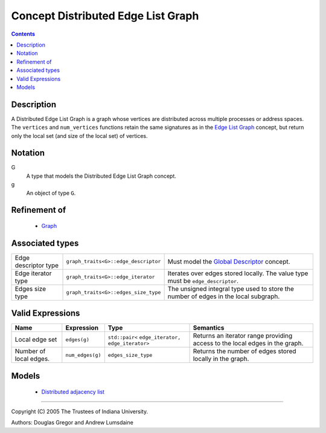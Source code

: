 .. Copyright (C) 2004-2008 The Trustees of Indiana University.
   Use, modification and distribution is subject to the Boost Software
   License, Version 1.0. (See accompanying file LICENSE_1_0.txt or copy at
   http://www.boost.org/LICENSE_1_0.txt)

==========================================
|Logo| Concept Distributed Edge List Graph
==========================================

.. contents::

Description
-----------

A Distributed Edge List Graph is a graph whose vertices are
distributed across multiple processes or address spaces. The
``vertices`` and ``num_vertices`` functions retain the same
signatures as in the `Edge List Graph`_ concept, but return only
the local set (and size of the local set) of vertices. 

Notation
--------

G
  A type that models the Distributed Edge List Graph concept.

g
  An object of type ``G``.

Refinement of
-------------

  - `Graph`_

Associated types
----------------

+----------------+---------------------------------------+---------------------------------+
|Edge            |``graph_traits<G>::edge_descriptor``   |Must model the                   |
|descriptor type |                                       |`Global Descriptor`_ concept.    |
+----------------+---------------------------------------+---------------------------------+
|Edge iterator   |``graph_traits<G>::edge_iterator``     |Iterates over edges stored       |
|type            |                                       |locally. The value type must be  |
|                |                                       |``edge_descriptor``.             |
+----------------+---------------------------------------+---------------------------------+
|Edges size      |``graph_traits<G>::edges_size_type``   |The unsigned integral type used  |
|type            |                                       |to store the number of edges     |
|                |                                       |in the local subgraph.           |
+----------------+---------------------------------------+---------------------------------+

Valid Expressions
-----------------

+----------------+---------------------+----------------------+-------------------------------------+
|Name            |Expression           |Type                  |Semantics                            |
+================+=====================+======================+=====================================+
|Local edge set  |``edges(g)``         |``std::pair<``        |Returns an iterator range            |
|                |                     |``edge_iterator,``    |providing access to the local        |
|                |                     |``edge_iterator>``    |edges in the graph.                  |
+----------------+---------------------+----------------------+-------------------------------------+
|Number of local |``num_edges(g)``     |``edges_size_type``   |Returns the number of edges          |
|edges.          |                     |                      |stored locally in the graph.         |
+----------------+---------------------+----------------------+-------------------------------------+


Models
------

  - `Distributed adjacency list`_

-----------------------------------------------------------------------------

Copyright (C) 2005 The Trustees of Indiana University.

Authors: Douglas Gregor and Andrew Lumsdaine

.. |Logo| image:: pbgl-logo.png
            :align: middle
            :alt: Parallel BGL
            :target: http://www.osl.iu.edu/research/pbgl

.. _Graph: http://www.boost.org/libs/graph/doc/Graph.html
.. _Edge List Graph: http://www.boost.org/libs/graph/doc/EdgeListGraph.html
.. _Distributed Graph: DistributedGraph.html
.. _Global descriptor: GlobalDescriptor.html
.. _Distributed adjacency list: distributed_adjacency_list.html
